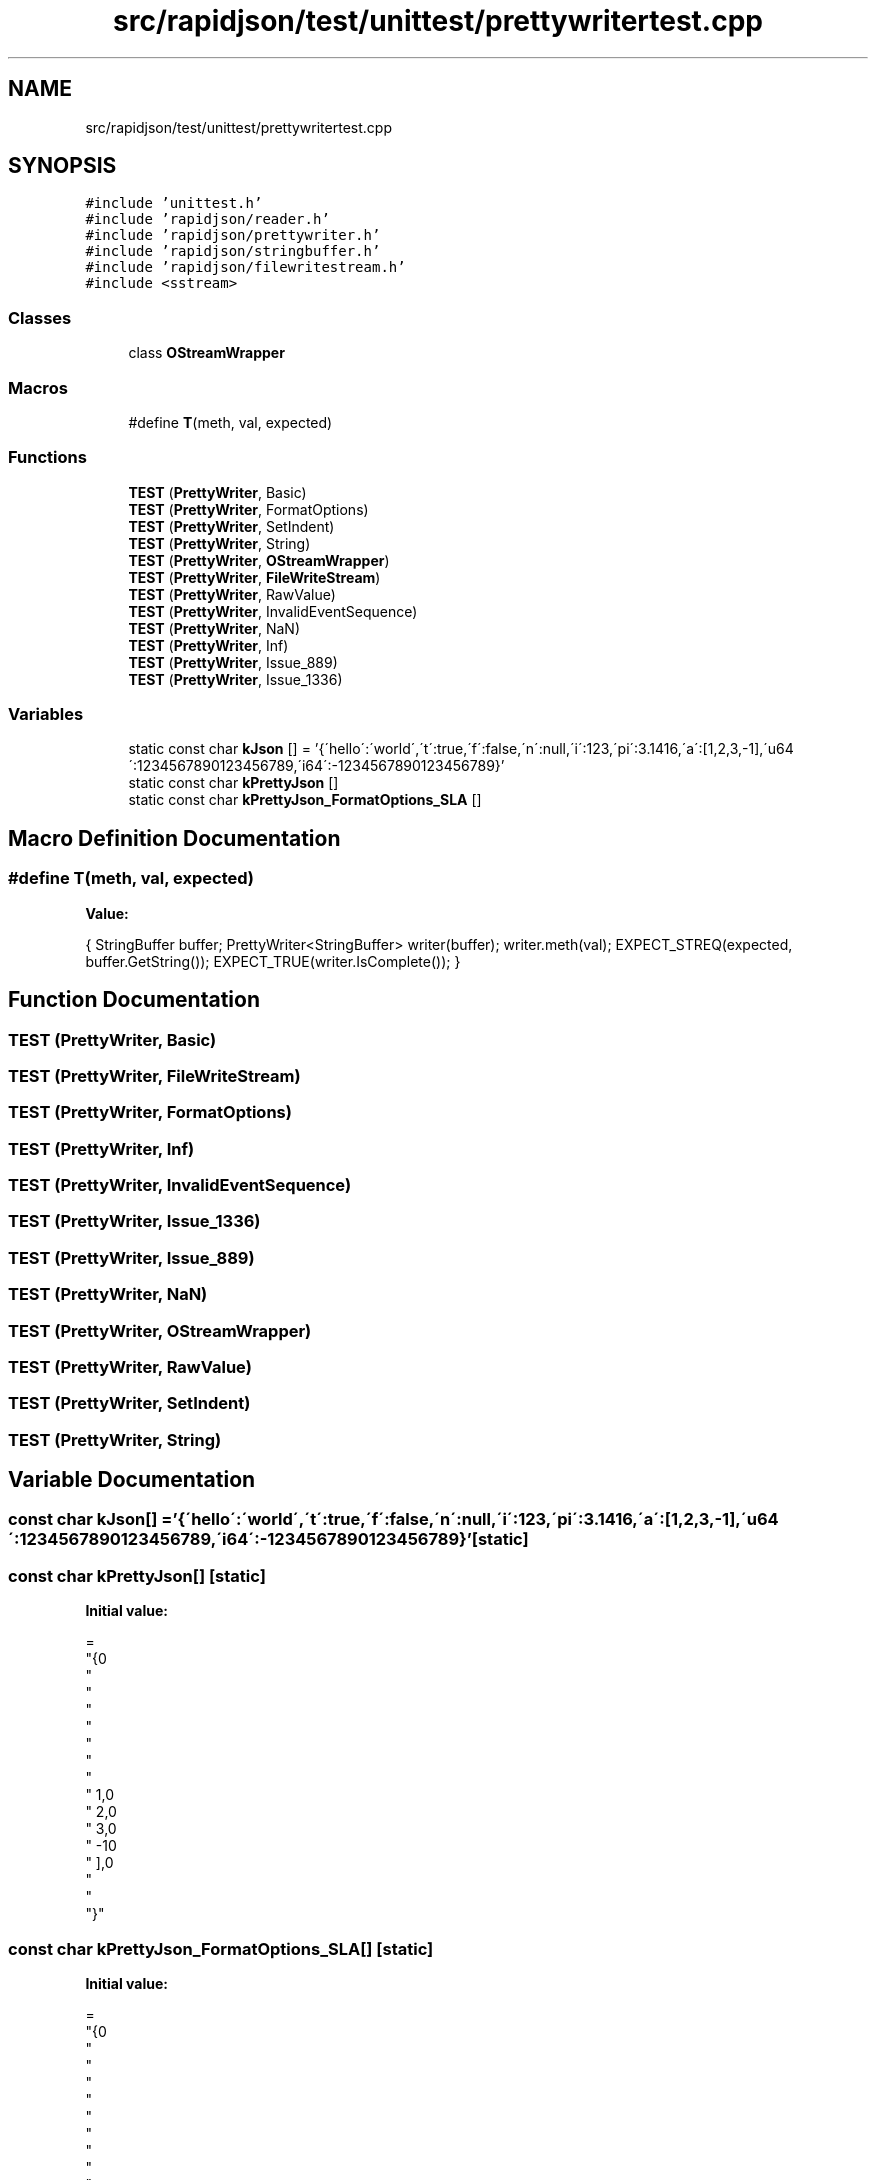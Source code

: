 .TH "src/rapidjson/test/unittest/prettywritertest.cpp" 3 "Fri Jan 21 2022" "Neon Jumper" \" -*- nroff -*-
.ad l
.nh
.SH NAME
src/rapidjson/test/unittest/prettywritertest.cpp
.SH SYNOPSIS
.br
.PP
\fC#include 'unittest\&.h'\fP
.br
\fC#include 'rapidjson/reader\&.h'\fP
.br
\fC#include 'rapidjson/prettywriter\&.h'\fP
.br
\fC#include 'rapidjson/stringbuffer\&.h'\fP
.br
\fC#include 'rapidjson/filewritestream\&.h'\fP
.br
\fC#include <sstream>\fP
.br

.SS "Classes"

.in +1c
.ti -1c
.RI "class \fBOStreamWrapper\fP"
.br
.in -1c
.SS "Macros"

.in +1c
.ti -1c
.RI "#define \fBT\fP(meth,  val,  expected)"
.br
.in -1c
.SS "Functions"

.in +1c
.ti -1c
.RI "\fBTEST\fP (\fBPrettyWriter\fP, Basic)"
.br
.ti -1c
.RI "\fBTEST\fP (\fBPrettyWriter\fP, FormatOptions)"
.br
.ti -1c
.RI "\fBTEST\fP (\fBPrettyWriter\fP, SetIndent)"
.br
.ti -1c
.RI "\fBTEST\fP (\fBPrettyWriter\fP, String)"
.br
.ti -1c
.RI "\fBTEST\fP (\fBPrettyWriter\fP, \fBOStreamWrapper\fP)"
.br
.ti -1c
.RI "\fBTEST\fP (\fBPrettyWriter\fP, \fBFileWriteStream\fP)"
.br
.ti -1c
.RI "\fBTEST\fP (\fBPrettyWriter\fP, RawValue)"
.br
.ti -1c
.RI "\fBTEST\fP (\fBPrettyWriter\fP, InvalidEventSequence)"
.br
.ti -1c
.RI "\fBTEST\fP (\fBPrettyWriter\fP, NaN)"
.br
.ti -1c
.RI "\fBTEST\fP (\fBPrettyWriter\fP, Inf)"
.br
.ti -1c
.RI "\fBTEST\fP (\fBPrettyWriter\fP, Issue_889)"
.br
.ti -1c
.RI "\fBTEST\fP (\fBPrettyWriter\fP, Issue_1336)"
.br
.in -1c
.SS "Variables"

.in +1c
.ti -1c
.RI "static const char \fBkJson\fP [] = '{\\'hello\\':\\'world\\',\\'t\\':true,\\'f\\':false,\\'n\\':null,\\'i\\':123,\\'pi\\':3\&.1416,\\'a\\':[1,2,3,\-1],\\'u64\\':1234567890123456789,\\'i64\\':\-1234567890123456789}'"
.br
.ti -1c
.RI "static const char \fBkPrettyJson\fP []"
.br
.ti -1c
.RI "static const char \fBkPrettyJson_FormatOptions_SLA\fP []"
.br
.in -1c
.SH "Macro Definition Documentation"
.PP 
.SS "#define T(meth, val, expected)"
\fBValue:\fP
.PP
.nf
    {                                                   \
        StringBuffer buffer;                            \
        PrettyWriter<StringBuffer> writer(buffer);      \
        writer\&.meth(val);                               \
                                                        \
        EXPECT_STREQ(expected, buffer\&.GetString());     \
        EXPECT_TRUE(writer\&.IsComplete());               \
    }
.fi
.SH "Function Documentation"
.PP 
.SS "TEST (\fBPrettyWriter\fP, Basic)"

.SS "TEST (\fBPrettyWriter\fP, \fBFileWriteStream\fP)"

.SS "TEST (\fBPrettyWriter\fP, FormatOptions)"

.SS "TEST (\fBPrettyWriter\fP, Inf)"

.SS "TEST (\fBPrettyWriter\fP, InvalidEventSequence)"

.SS "TEST (\fBPrettyWriter\fP, Issue_1336)"

.SS "TEST (\fBPrettyWriter\fP, Issue_889)"

.SS "TEST (\fBPrettyWriter\fP, NaN)"

.SS "TEST (\fBPrettyWriter\fP, \fBOStreamWrapper\fP)"

.SS "TEST (\fBPrettyWriter\fP, RawValue)"

.SS "TEST (\fBPrettyWriter\fP, SetIndent)"

.SS "TEST (\fBPrettyWriter\fP, String)"

.SH "Variable Documentation"
.PP 
.SS "const char kJson[] = '{\\'hello\\':\\'world\\',\\'t\\':true,\\'f\\':false,\\'n\\':null,\\'i\\':123,\\'pi\\':3\&.1416,\\'a\\':[1,2,3,\-1],\\'u64\\':1234567890123456789,\\'i64\\':\-1234567890123456789}'\fC [static]\fP"

.SS "const char kPrettyJson[]\fC [static]\fP"
\fBInitial value:\fP
.PP
.nf
=
"{\n"
"    \"hello\": \"world\",\n"
"    \"t\": true,\n"
"    \"f\": false,\n"
"    \"n\": null,\n"
"    \"i\": 123,\n"
"    \"pi\": 3\&.1416,\n"
"    \"a\": [\n"
"        1,\n"
"        2,\n"
"        3,\n"
"        -1\n"
"    ],\n"
"    \"u64\": 1234567890123456789,\n"
"    \"i64\": -1234567890123456789\n"
"}"
.fi
.SS "const char kPrettyJson_FormatOptions_SLA[]\fC [static]\fP"
\fBInitial value:\fP
.PP
.nf
=
"{\n"
"    \"hello\": \"world\",\n"
"    \"t\": true,\n"
"    \"f\": false,\n"
"    \"n\": null,\n"
"    \"i\": 123,\n"
"    \"pi\": 3\&.1416,\n"
"    \"a\": [1, 2, 3, -1],\n"
"    \"u64\": 1234567890123456789,\n"
"    \"i64\": -1234567890123456789\n"
"}"
.fi
.SH "Author"
.PP 
Generated automatically by Doxygen for Neon Jumper from the source code\&.
